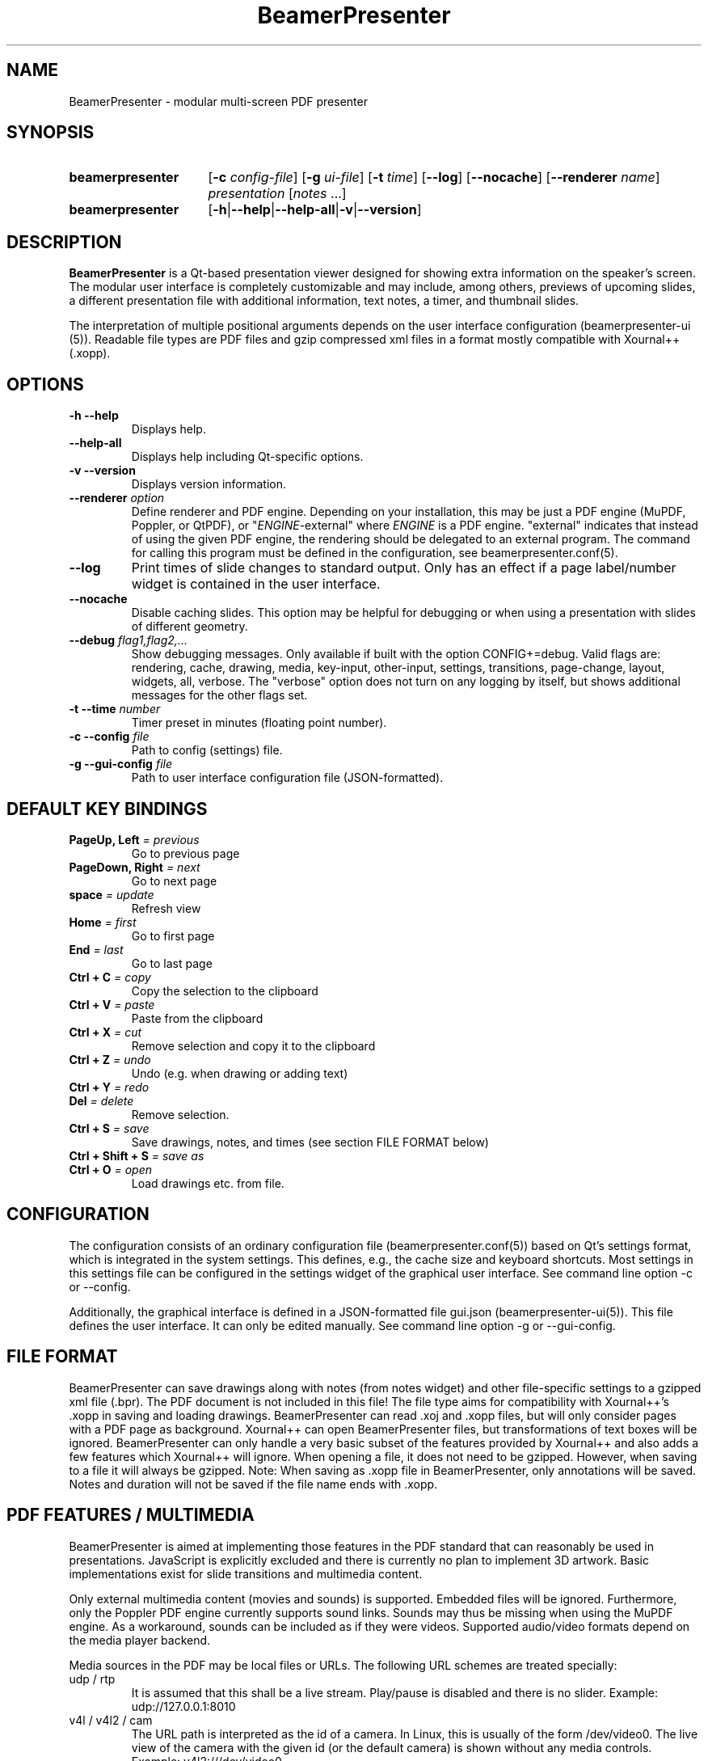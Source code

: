 .TH BeamerPresenter 1 "2023-04-15" "0.2.4-beta1"
.
.SH NAME
BeamerPresenter \- modular multi-screen PDF presenter
.
.SH SYNOPSIS
.
.SY beamerpresenter
.RB [ \-c
.IR config-file ]
.RB [ \-g
.IR ui-file ]
.RB [ \-t
.IR time ]
.RB [ \-\-log ]
.RB [ \-\-nocache ]
.RB [ \-\-renderer
.IR name ]
.I presentation
.RI [ notes
\&.\|.\|.\&]
.SY beamerpresenter
.RB [ \-h | \-\-help | \-\-help-all | \-v | \-\-version ]
.
.
.SH DESCRIPTION
.
.B BeamerPresenter
is a Qt-based presentation viewer designed for showing extra information on the speaker's screen.
The modular user interface is completely customizable and may include, among others, previews of upcoming slides, a different presentation file with additional information, text notes, a timer, and thumbnail slides.
.PP
The interpretation of multiple positional arguments depends on the user interface configuration (beamerpresenter-ui (5)). Readable file types are PDF files and gzip compressed xml files in a format mostly compatible with Xournal++ (.xopp).
.
.
.SH OPTIONS
.
.TP
.B \-h \-\-help
Displays help.
.
.TP
.B \-\-help-all
Displays help including Qt-specific options.
.
.TP
.B \-v \-\-version
Displays version information.
.
.TP
.BI "\-\-renderer " option
.RI "Define renderer and PDF engine. Depending on your installation, this may be just a PDF engine (MuPDF, Poppler, or QtPDF), or \[dq]" ENGINE "-external\[dq] where " ENGINE " is a PDF engine. \[dq]external\[dq] indicates that instead of using the given PDF engine, the rendering should be delegated to an external program. The command for calling this program must be defined in the configuration, see beamerpresenter.conf(5).
.
.TP
.B \-\-log
Print times of slide changes to standard output. Only has an effect if a page label/number widget is contained in the user interface.
.
.TP
.B \-\-nocache
Disable caching slides. This option may be helpful for debugging or when using a presentation with slides of different geometry.
.
.TP
.BI "\-\-debug " "flag1,flag2,..."
Show debugging messages. Only available if built with the option CONFIG+=debug. Valid flags are: rendering, cache, drawing, media, key-input, other-input, settings, transitions, page-change, layout, widgets, all, verbose. The \[dq]verbose\[dq] option does not turn on any logging by itself, but shows additional messages for the other flags set.
.
.TP
.BI "\-t \-\-time " number
Timer preset in minutes (floating point number).
.
.TP
.BI "\-c \-\-config " file
Path to config (settings) file.
.
.TP
.BI "\-g \-\-gui-config " file
Path to user interface configuration file (JSON-formatted).
.
.
.SH DEFAULT KEY BINDINGS
.
.TP
.BI "PageUp, Left " "= previous"
Go to previous page
.
.TP
.BI "PageDown, Right " "= next"
Go to next page
.
.TP
.BI "space " "= update"
Refresh view
.
.TP
.BI "Home " "= first"
Go to first page
.
.TP
.BI "End " "= last"
Go to last page
.
.TP
.BI "Ctrl + C " "= copy"
Copy the selection to the clipboard
.
.TP
.BI "Ctrl + V " "= paste"
Paste from the clipboard
.
.TP
.BI "Ctrl + X " "= cut"
Remove selection and copy it to the clipboard
.
.TP
.BI "Ctrl + Z " "= undo"
Undo (e.g. when drawing or adding text)
.
.TP
.BI "Ctrl + Y " "= redo"
.
.TP
.BI "Del " "= delete"
Remove selection.
.
.TP
.BI "Ctrl + S " "= save"
Save drawings, notes, and times (see section FILE FORMAT below)
.
.TP
.BI "Ctrl + Shift + S " "= save as"
.
.TP
.BI "Ctrl + O " "= open"
Load drawings etc. from file.
.
.
.SH CONFIGURATION
.
The configuration consists of an ordinary configuration file (beamerpresenter.conf(5)) based on Qt's settings format, which is integrated in the system settings. This defines, e.g., the cache size and keyboard shortcuts. Most settings in this settings file can be configured in the settings widget of the graphical user interface. See command line option -c or --config.
.PP
Additionally, the graphical interface is defined in a JSON-formatted file gui.json (beamerpresenter-ui(5)). This file defines the user interface. It can only be edited manually. See command line option -g or --gui-config.
.
.
.SH FILE FORMAT
.
BeamerPresenter can save drawings along with notes (from notes widget) and other file-specific settings to a gzipped xml file (.bpr). The PDF document is not included in this file!
The file type aims for compatibility with Xournal++'s .xopp in saving and loading drawings. BeamerPresenter can read .xoj and .xopp files, but will only consider pages with a PDF page as background. Xournal++ can open BeamerPresenter files, but transformations of text boxes will be ignored. BeamerPresenter can only handle a very basic subset of the features provided by Xournal++ and also adds a few features which Xournal++ will ignore.
When opening a file, it does not need to be gzipped. However, when saving to a file it will always be gzipped.
Note: When saving as .xopp file in BeamerPresenter, only annotations will be saved. Notes and duration will not be saved if the file name ends with .xopp.
.
.
.SH PDF FEATURES / MULTIMEDIA
.
BeamerPresenter is aimed at implementing those features in the PDF standard that can reasonably be used in presentations. JavaScript is explicitly excluded and there is currently no plan to implement 3D artwork. Basic implementations exist for slide transitions and multimedia content.
.PP
Only external multimedia content (movies and sounds) is supported. Embedded files will be ignored. Furthermore, only the Poppler PDF engine currently supports sound links. Sounds may thus be missing when using the MuPDF engine. As a workaround, sounds can be included as if they were videos. Supported audio/video formats depend on the media player backend.
.PP
Media sources in the PDF may be local files or URLs. The following URL schemes are treated specially:
.TP
udp / rtp
It is assumed that this shall be a live stream. Play/pause is disabled and there is no slider. Example: udp://127.0.0.1:8010
.TP
v4l / v4l2 / cam
The URL path is interpreted as the id of a camera. In Linux, this is usually of the form /dev/video0. The live view of the camera with the given id (or the default camera) is shown without any media controls. Example: v4l2:///dev/video0
.
.
.SH BUGS
.
If you find bugs, please reported these at the
.UR https://github.com/stiglers-eponym/BeamerPresenter/issues
issue tracker
.UE . Please include the output of "beamerpresenter --version" in the bug report.
.PP
The issue tracker can also be used to request features or to make suggestions, e.g., for default configurations or example configurations.
.
.
.
.SH SEE ALSO
.
.BR beamerpresenter.conf (5),
.BR beamerpresenter-ui (5)

There are other programs which show notes along a PDF. Some examples are
.BR pdfpc (1)
.BR pympress "(1) and"
.BR dspdfviewer (1)
